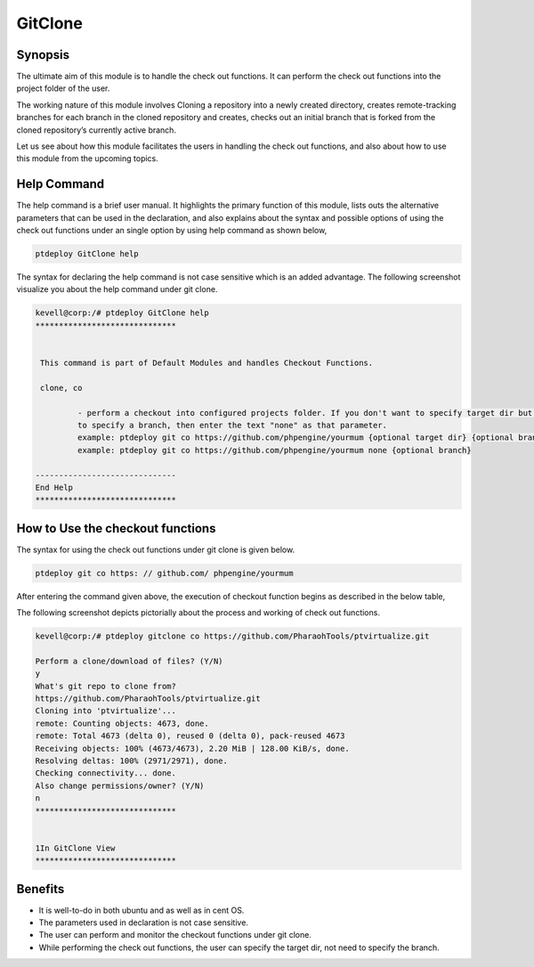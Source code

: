 ==========
GitClone
==========

Synopsis
------------
The ultimate aim of this module is to handle the check out functions. It can perform the check out functions into the project folder of the 
user.

The working nature of this module involves Cloning a repository into a newly created directory, creates remote-tracking branches for each branch in the cloned repository  and creates, checks out an initial branch that is forked from the cloned repository’s currently active branch.

Let us see about how this module facilitates the users in handling the check out functions, and also about how to use this module from the upcoming topics.


Help Command
-------------------


The help command is a brief user manual. It highlights the primary function of this module, lists outs the alternative parameters that can be used in the declaration, and also explains about the syntax and possible options of using the check out functions under an single option by using help command as shown below,

.. code-block:: bash

		ptdeploy GitClone help


The syntax for declaring the help command is not case sensitive which is an added advantage. The following screenshot visualize you about the help command under git clone.


.. code-block:: bash

 kevell@corp:/# ptdeploy GitClone help
 ******************************


  This command is part of Default Modules and handles Checkout Functions.

  clone, co

          - perform a checkout into configured projects folder. If you don't want to specify target dir but do want
          to specify a branch, then enter the text "none" as that parameter.
          example: ptdeploy git co https://github.com/phpengine/yourmum {optional target dir} {optional branch}
          example: ptdeploy git co https://github.com/phpengine/yourmum none {optional branch}

 ------------------------------
 End Help
 ******************************


How to Use the checkout functions
-------------------------------------------

The syntax for using the check out functions under git clone is given below.

.. code-block:: bash

		ptdeploy git co https: // github.com/ phpengine/yourmum

After entering the command given above, the execution of checkout function begins as described in the below table,


.. cssclass:: table-bordered

 +---------------------------+------------------------------------------+------------------+----------------------------------------+
 | Parameters		     | Alternative Parameters			| Options 	   | Comments				    |
 +===========================+==========================================+==================+========================================+
 |Perform a clone/download   | Instead of co, we can use checkout,      | Y(Yes)	   | If the user needs to perform a clone/  |
 |of files? (Y/N) 	     | Checkout also.			        | 		   | download of files they can input as Y. |
 +---------------------------+------------------------------------------+------------------+----------------------------------------+
 |Perform a clone/download   | Instead of co, we can use checkout,      | N(No)            | If the user is not need to perform a   |
 |of files? (Y/N)            | Checkout also.                           |                  | clone/ download of files they can      |
 |			     |						|		   | as N.|			            |
 +---------------------------+------------------------------------------+------------------+----------------------------------------+


The following screenshot depicts pictorially about the process and working of check out functions.

.. code-block:: bash

 kevell@corp:/# ptdeploy gitclone co https://github.com/PharaohTools/ptvirtualize.git 

 Perform a clone/download of files? (Y/N) 
 y 
 What's git repo to clone from? 
 https://github.com/PharaohTools/ptvirtualize.git 
 Cloning into 'ptvirtualize'... 
 remote: Counting objects: 4673, done. 
 remote: Total 4673 (delta 0), reused 0 (delta 0), pack-reused 4673 
 Receiving objects: 100% (4673/4673), 2.20 MiB | 128.00 KiB/s, done. 
 Resolving deltas: 100% (2971/2971), done. 
 Checking connectivity... done. 
 Also change permissions/owner? (Y/N) 
 n 
 ****************************** 


 1In GitClone View 
 ****************************** 

						


Benefits
-----------

* It is well-to-do in both ubuntu and as well as in cent OS.
* The parameters used in declaration is not case sensitive.
* The user can perform and monitor the checkout functions under git clone.
* While performing the check out functions, the user can specify the target dir, not need to specify the branch.
